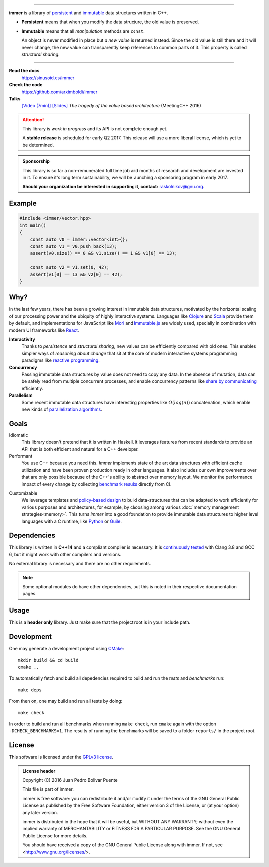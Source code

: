 
.. image:: https://travis-ci.org/arximboldi/immer.svg?branch=master
   :target: https://travis-ci.org/arximboldi/immer
   :alt: Travis Badge

.. image:: https://codecov.io/gh/arximboldi/immer/branch/master/graph/badge.svg
   :target: https://codecov.io/gh/arximboldi/immer
   :alt: CodeCov Badge

.. raw:: html

    <a href="https://github.com/arximboldi/immer"><img style="position: absolute; top: 0; right: 0; border: 0;" src="https://camo.githubusercontent.com/38ef81f8aca64bb9a64448d0d70f1308ef5341ab/68747470733a2f2f73332e616d617a6f6e6177732e636f6d2f6769746875622f726962626f6e732f666f726b6d655f72696768745f6461726b626c75655f3132313632312e706e67" alt="Fork me on GitHub" data-canonical-src="https://s3.amazonaws.com/github/ribbons/forkme_right_darkblue_121621.png"></a>

----

**immer** is a library of persistent_ and immutable_ data structures
written in C++.

.. _persistent: https://en.wikipedia.org/wiki/Persistent_data_structure
.. _immutable:  https://en.wikipedia.org/wiki/Immutable_object

- **Persistent** means that when you modify the data structure, the
  old value is preserved.

- **Immutable** means that all *manipulation* methods are ``const``.

  An object is never modified in place but *a new value* is returned
  instead.  Since the old value is still there and it will never
  change, the new value can transparently keep references to common
  parts of it.  This property is called *structural sharing*.

----

**Read the docs**
  https://sinusoid.es/immer
**Check the code**
  https://github.com/arximboldi/immer
**Talks**
  `[Video (7min)] <https://www.youtube.com/watch?v=9nupb1SNo3Q>`_
  `[Slides] <https://sinusoid.es/talks/meetingcpp16>`_
  *The tragedy of the value based architecture* (MeetingC++ 2016)


.. attention::
   This library is *work in progress* and its API is not complete
   enough yet.

   A **stable release** is scheduled for early Q2 2017.  This release
   will use a more liberal license, which is yet to be determined.

.. admonition:: Sponsorship
   :class: tip

   This library is so far a non-remunerated full time job and months
   of research and development are invested in it.  To ensure it's
   long term sustainability, we will be launching a sponsoring program
   in early 2017.

   **Should your organization be interested in supporting it,
   contact:** raskolnikov@gnu.org.

.. include:index/end

Example
-------

.. github does not support the ``literalinclude`` directive.  This
   example is copy pasted form ``example/vector/intro.cpp``

.. code-block:: c++

   #include <immer/vector.hpp>
   int main()
   {
       const auto v0 = immer::vector<int>{};
       const auto v1 = v0.push_back(13);
       assert(v0.size() == 0 && v1.size() == 1 && v1[0] == 13);

       const auto v2 = v1.set(0, 42);
       assert(v1[0] == 13 && v2[0] == 42);
   }

Why?
----

In the last few years, there has been a growing interest in immutable
data structures, motivated by the horizontal scaling of our processing
power and the ubiquity of highly interactive systems.  Languages like
Clojure_ and Scala_ provide them by default, and implementations
for JavaScript like Mori_ and Immutable.js_ are widely used,
specially in combination with modern UI frameworks like React_.

**Interactivity**
    Thanks to *persistence* and *structural sharing*, new values can
    be efficiently compared with old ones.  This enables simpler ways of
    *reasoning about change* that sit at the core of modern
    interactive systems programming paradigms like `reactive
    programming`_.

**Concurrency**
    Passing immutable data structures by value does not need to copy
    any data. In the absence of mutation, data can be safely read
    from multiple concurrent processes, and enable concurrency
    patterns like `share by communicating`_ efficiently.

**Parallelism**
   Some recent immutable data structures have interesting properties
   like :math:`O(log(n))` concatenation, which enable new kinds of
   `parallelization algorithms`_.

.. _clojure: http://clojure.org/reference/data_structures
.. _scala: http://docs.scala-lang.org/overviews/collections/overview.html

.. _mori: https://swannodette.github.io/mori/
.. _immutable.js: https://github.com/facebook/immutable-js
.. _react: https://facebook.github.io/react/

.. _reactive programming: https://en.wikipedia.org/wiki/Reactive_programming
.. _share by communicating: https://blog.golang.org/share-memory-by-communicating
.. _parallelization algorithms: http://docs.scala-lang.org/overviews/parallel-collections/overview.html

Goals
-----

Idiomatic
    This library doesn't pretend that it is written in Haskell.  It
    leverages features from recent standards to provide an API that is
    both efficient and natural for a C++ developer.

Performant
    You use C++ because you need this.  *Immer* implements state of
    the art data structures with efficient cache utilization and have
    been proven production ready in other languages.  It also includes
    our own improvements over that are only possible because of the
    C++'s ability to abstract over memory layout.  We monitor the
    performance impact of every change by collecting `benchmark
    results`_ directly from CI.

.. _benchmark results: https://public.sinusoid.es/misc/immer/reports/

Customizable
    We leverage templates and `policy-based design`_ to build
    data-structures that can be adapted to work efficiently for
    various purposes and architectures, for example, by choosing among
    various :doc:`memory management strategies<memory>`.  This turns
    *immer* into a good foundation to provide immutable data
    structures to higher level languages with a C runtime, like
    Python_ or Guile_.

.. _python: https://www.python.org/
.. _guile: https://www.gnu.org/software/guile/
.. _policy-based design: https://en.wikipedia.org/wiki/Policy-based_design

Dependencies
------------

This library is written in **C++14** and a compliant compiler is
necessary.  It is `continuously tested`_ with Clang 3.8 and GCC 6, but
it might work with other compilers and versions.

No external library is necessary and there are no other requirements.

.. _continuously tested: https://travis-ci.org/arximboldi/immer

.. note:: Some optional modules do have other dependencies, but this
          is noted in their respective documentation pages.

Usage
-----

This is a **header only** library.  Just make sure that the project
root is in your include path.

Development
-----------

One may generate a development project using `CMake`_::

    mkdir build && cd build
    cmake ..

To automatically fetch and build all depedencies required to build and
run the *tests* and *benchmarks* run::

    make deps

From then on, one may build and run all tests by doing::

    make check

In order to build and run all benchmarks when running ``make check``,
run ``cmake`` again with the option ``-DCHECK_BENCHMARKS=1``.  The
results of running the benchmarks will be saved to a folder
``reports/`` in the project root.

.. _cmake: https://cmake.org/

License
-------

This software is licensed under the `GPLv3 license`_.

.. admonition:: License header

    Copyright (C) 2016 Juan Pedro Bolivar Puente

    This file is part of immer.

    immer is free software: you can redistribute it and/or modify
    it under the terms of the GNU General Public License as published by
    the Free Software Foundation, either version 3 of the License, or
    (at your option) any later version.

    immer is distributed in the hope that it will be useful,
    but WITHOUT ANY WARRANTY; without even the implied warranty of
    MERCHANTABILITY or FITNESS FOR A PARTICULAR PURPOSE.  See the
    GNU General Public License for more details.

    You should have received a copy of the GNU General Public License
    along with immer.  If not, see <http://www.gnu.org/licenses/>.

.. _gplv3 license: https://www.gnu.org/licenses/gpl-3.0.en.html

.. image:: https://www.gnu.org/graphics/gplv3-127x51.png
   :alt: GPL3 logo
   :target: https://www.gnu.org/licenses/gpl-3.0.en.html
